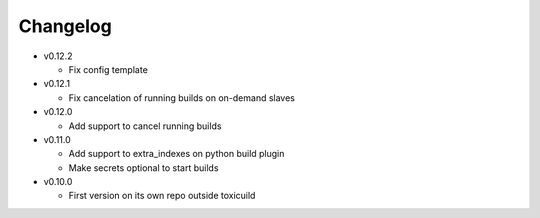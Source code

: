 Changelog
=========


* v0.12.2

  - Fix config template

* v0.12.1

  - Fix cancelation of running builds on on-demand slaves

* v0.12.0

  - Add support to cancel running builds

* v0.11.0

  - Add support to extra_indexes on python build plugin
  - Make secrets optional to start builds

* v0.10.0

  - First version on its own repo outside toxicuild

